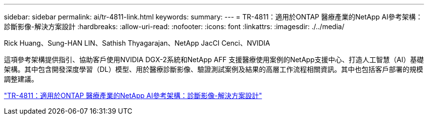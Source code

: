 ---
sidebar: sidebar 
permalink: ai/tr-4811-link.html 
keywords:  
summary:  
---
= TR-4811：適用於ONTAP 醫療產業的NetApp AI參考架構：診斷影像-解決方案設計
:hardbreaks:
:allow-uri-read: 
:nofooter: 
:icons: font
:linkattrs: 
:imagesdir: ./../media/


Rick Huang、Sung-HAN LIN、Sathish Thyagarajan、NetApp JacCI Cenci、NVIDIA

這項參考架構提供指引、協助客戶使用NVIDIA DGX-2系統和NetApp AFF 支援醫療使用案例的NetApp支援中心、打造人工智慧（AI）基礎架構。其中包含開發深度學習（DL）模型、用於醫療診斷影像、驗證測試案例及結果的高層工作流程相關資訊。其中也包括客戶部署的規模調整建議。

link:https://www.netapp.com/pdf.html?item=/media/7395-tr4811.pdf["TR-4811：適用於ONTAP 醫療產業的NetApp AI參考架構：診斷影像-解決方案設計"^]
